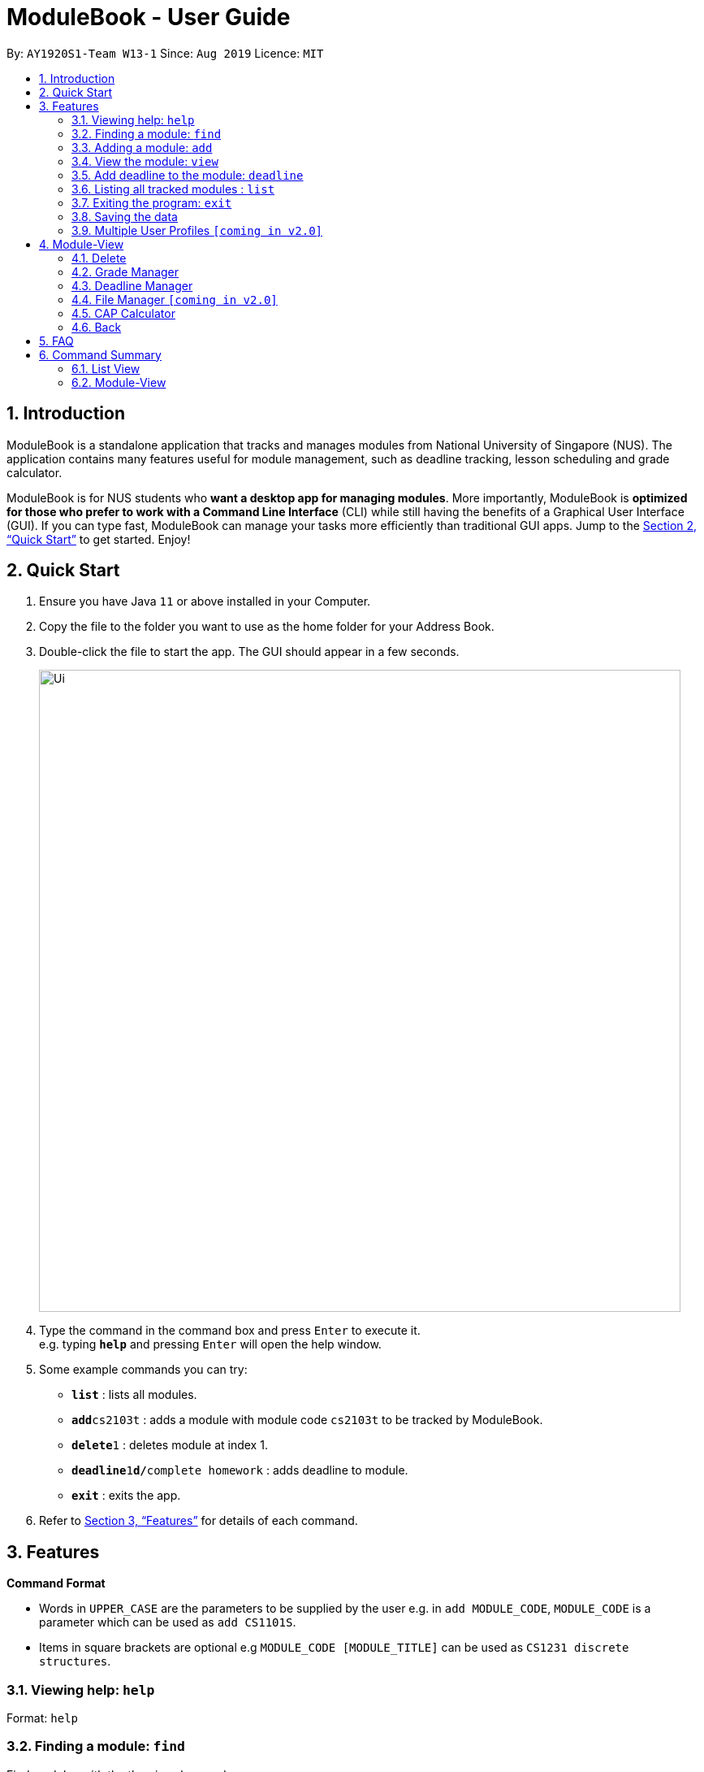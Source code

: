 = ModuleBook - User Guide
:site-section: UserGuide
:toc:
:toc-title:
:toc-placement: preamble
:sectnums:
:imagesDir: images
:stylesDir: stylesheets
:xrefstyle: full
:experimental:
ifdef::env-github[]
:tip-caption: :bulb:
:note-caption: :information_source:
endif::[]
:repoURL: https://github.com/AY1920S1-CS2103T-W13-1/main

By: `AY1920S1-Team W13-1`      Since: `Aug 2019`      Licence: `MIT`

== Introduction

ModuleBook is a standalone application that tracks and manages modules from National University of Singapore (NUS). The application contains many features useful for module management, such as deadline tracking, lesson scheduling and grade calculator.

ModuleBook is for NUS students who *want a desktop app for managing modules*. More importantly, ModuleBook is *optimized for those who prefer to work with a Command Line Interface* (CLI) while still having the benefits of a Graphical User Interface (GUI). If you can type fast, ModuleBook can manage your tasks more efficiently than traditional GUI apps. Jump to the <<Quick Start>> to get started. Enjoy!

== Quick Start

.  Ensure you have Java `11` or above installed in your Computer.
//.  Download the latest `addressbook.jar` link:{repoURL}/releases[here].
.  Copy the file to the folder you want to use as the home folder for your Address Book.
.  Double-click the file to start the app. The GUI should appear in a few seconds.
+
image::Ui.png[width="790"]
+
.  Type the command in the command box and press kbd:[Enter] to execute it. +
e.g. typing *`help`* and pressing kbd:[Enter] will open the help window.
.  Some example commands you can try:

* *`list`* : lists all modules.
* **`add`**`cs2103t` : adds a module with module code `cs2103t` to be tracked by ModuleBook.
* **`delete`**`1` : deletes module at index 1.
* **`deadline`**`1`**`d/`**`complete homework` : adds deadline to module.
* *`exit`* : exits the app.

.  Refer to <<Features>> for details of each command.

[[Features]]
== Features

====
*Command Format*

* Words in `UPPER_CASE` are the parameters to be supplied by the user e.g. in `add MODULE_CODE`, `MODULE_CODE` is a parameter which can be used as `add CS1101S`.
* Items in square brackets are optional e.g `MODULE_CODE [MODULE_TITLE]` can be used as `CS1231 discrete structures`.
//* Items with `…`​ after them can be used multiple times including zero times e.g. `[t/TAG]...` can be used as `{nbsp}` (i.e. 0 times), `t/friend`, `t/friend t/family` etc.
//* Parameters can be in any order e.g. if the command specifies `n/NAME p/PHONE_NUMBER`, `p/PHONE_NUMBER n/NAME` is also acceptable.
====

=== Viewing help: `help`

Format: `help`

=== Finding a module: `find`

Find modules with the the given keyword. +
Format: `find MODULE_CODE`

****
* The search is case insensitive. e.g `cs2103t` will match `CS2103T`.
* Only module code is searched.
* Only full words will be matched e.g. `cs2103` will not match `cs2103t`.
****

[TIP]
Modules are imported from NUSMods database.


Examples:

* `find cs2103t`

=== Adding a module: `add`

Adds a module to be tracked. +
Format: `add MODULE_CODE`
****
* The add is case insensitive. e.g `cs2103t` will match `CS2103T`.
* Only module code is searched for module to be added.
* Only full words will be matched e.g. `cs2103` will not match `cs2103t`.
****
[TIP]
Modules are imported from NUSMods database.


Examples:

* `add cs2103t`

=== View the module: `view`

View a tracked module and enters module viewing mode. In module viewing, a different set of commands are available [see <<Module-View>>].

Format: `view MODULE_CODE`

Example: `view cs1231`

=== Add deadline to the module: `deadline`

Adds deadline to tracked module.

Format: `deadline MODULE_LIST_NUMBER d/ deadline description`

Example: `deadline 1 d/ finish homework`

=== Listing all tracked modules : `list`

Shows a list of all current tracked modules. +
Format: `list`

////
=== Editing a person : `edit`

Edits an existing module in the address book. +
Format: `edit INDEX [n/NAME] [p/PHONE] [e/EMAIL] [a/ADDRESS] [t/TAG]...`

****
* Edits the module at the specified `INDEX`. The index refers to the index number shown in the displayed module list. The index *must be a positive integer* 1, 2, 3, ...
* At least one of the optional fields must be provided.
* Existing values will be updated to the input values.
* When editing tags, the existing tags of the module will be removed i.e adding of tags is not cumulative.
* You can remove all the module's tags by typing `t/` without specifying any tags after it.
****

Examples:

* `edit 1 p/91234567 e/johndoe@example.com` +
Edits the phone number and email address of the 1st module to be `91234567` and `johndoe@example.com` respectively.
* `edit 2 n/Betsy Crower t/` +
Edits the name of the 2nd module to be `Betsy Crower` and clears all existing tags.

=== Deleting a module : `delete`

Deletes a module from the tracked list. +
Format: `delete MODULE_INDEX`

Examples:

* `delete 1`
////
=== Exiting the program: `exit`

Exits the program. +
Format: `exit`

=== Saving the data

ModuleBook data are saved in the hard disk automatically after any command that changes the data. +
There is no need to save manually.

=== Multiple User Profiles `[coming in v2.0]`

Multiple users can use the same application on the same computer.

////
// tag::dataencryption[]
=== Encrypting data files `[coming in v2.0]`

_{explain how the user can enable/disable data encryption}_
// end::dataencryption[]
////


== Module-View

Program enters module-view when `view` is called. In this mode, a different set of features are implemented.

=== Delete

Remove current viewed module. Returns to normal view.

=== Grade Manager

Tracks grades inputted by the user.

=== Deadline Manager

User can add and manage deadlines

=== File Manager `[coming in v2.0]`

Users can add files related to the module, and open them.

=== CAP Calculator

Calculates the cumulative GPA of all tracked modules.
*To be implemented*

=== Back

Exits module-view and return to module list

== FAQ

*Q*: How do I transfer my data to another Computer? +
*A*: Install the app in the other computer and overwrite the empty data file it creates with the file that contains the data of your previous Address Book folder.

== Command Summary

=== List View
* *Add* `add MODULE_CODE` +
e.g. `add cs2101`
* *Delete* : `delete MODULE_INDEX` +
e.g. `delete 1`
* *Exit* : `exit`
* *Find* : `find MODULE_CODE` +
e.g. `find cs2101`
* *Help* : `help`
* *List* : `list`
* *View* `view MODULE_CODE` +
e.g. `view cs2100`

=== Module-View

* *Back*
* *CAP Calculator*
* *Deadline Manager*
* *Delete*
* *File Manager*
* *Grade Manager*


